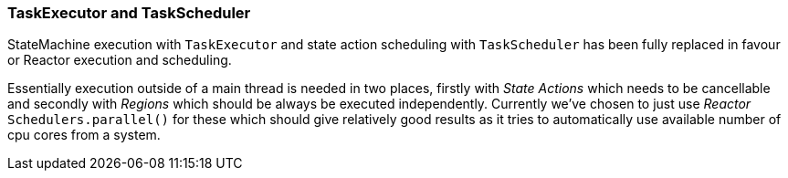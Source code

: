=== TaskExecutor and TaskScheduler
StateMachine execution with `TaskExecutor` and state action scheduling with `TaskScheduler`
has been fully replaced in favour or Reactor execution and scheduling.

Essentially execution outside of a main thread is needed in two places, firstly with
_State Actions_ which needs to be cancellable and secondly with _Regions_ which should
be always be executed independently. Currently we've chosen to just use _Reactor_
`Schedulers.parallel()` for these which should give relatively good results as it
tries to automatically use available number of cpu cores from a system.
